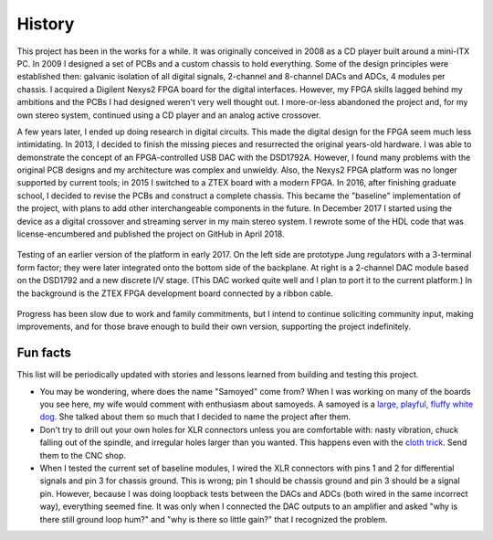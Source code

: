 History
-------

This project has been in the works for a while.  It was originally conceived in 2008 as a CD player built around a mini-ITX PC.  In 2009 I designed a set of PCBs and a custom chassis to hold everything.  Some of the design principles were established then: galvanic isolation of all digital signals, 2-channel and 8-channel DACs and ADCs, 4 modules per chassis.  I acquired a Digilent Nexys2 FPGA board for the digital interfaces.  However, my FPGA skills lagged behind my ambitions and the PCBs I had designed weren't very well thought out.  I more-or-less abandoned the project and, for my own stereo system, continued using a CD player and an analog active crossover.  

A few years later, I ended up doing research in digital circuits.  This made the digital design for the FPGA seem much less intimidating.  In 2013, I decided to finish the missing pieces and resurrected the original years-old hardware.  I was able to demonstrate the concept of an FPGA-controlled USB DAC with the DSD1792A.  However, I found many problems with the original PCB designs and my architecture was complex and unwieldy.  Also, the Nexys2 FPGA platform was no longer supported by current tools; in 2015 I switched to a ZTEX board with a modern FPGA.  In 2016, after finishing graduate school, I decided to revise the PCBs and construct a complete chassis.  This became the "baseline" implementation of the project, with plans to add other interchangeable components in the future.  In December 2017 I started using the device as a digital crossover and streaming server in my main stereo system.  I rewrote some of the HDL code that was license-encumbered and published the project on GitHub in April 2018.

.. figure:: photos/DSC_0234.jpg
    :width: 75%
    :align: center

    Testing of an earlier version of the platform in early 2017.  On the left side are prototype Jung regulators with a 3-terminal form factor; they were later integrated onto the bottom side of the backplane.  At right is a 2-channel DAC module based on the DSD1792 and a new discrete I/V stage.  (This DAC worked quite well and I plan to port it to the current platform.)  In the background is the ZTEX FPGA development board connected by a ribbon cable.

Progress has been slow due to work and family commitments, but I intend to continue soliciting community input, making improvements, and for those brave enough to build their own version, supporting the project indefinitely.

Fun facts
=========

This list will be periodically updated with stories and lessons learned from building and testing this project.

* You may be wondering, where does the name "Samoyed" come from?  When I was working on many of the boards you see here, my wife would comment with enthusiasm about samoyeds.  A samoyed is a `large, playful, fluffy white dog <https://en.wikipedia.org/wiki/Samoyed_dog>`_.  She talked about them so much that I decided to name the project after them.

* Don't try to drill out your own holes for XLR connectors unless you are comfortable with: nasty vibration, chuck falling out of the spindle, and irregular holes larger than you wanted.  This happens even with the `cloth trick <http://www.giangrandi.ch/mechanics/sheetmetaldrill/sheetmetaldrill.shtml>`_.  Send them to the CNC shop.

* When I tested the current set of baseline modules, I wired the XLR connectors with pins 1 and 2 for differential signals and pin 3 for chassis ground.  This is wrong; pin 1 should be chassis ground and pin 3 should be a signal pin.  However, because I was doing loopback tests between the DACs and ADCs (both wired in the same incorrect way), everything seemed fine.  It was only when I connected the DAC outputs to an amplifier and asked "why is there still ground loop hum?" and "why is there so little gain?" that I recognized the problem.
